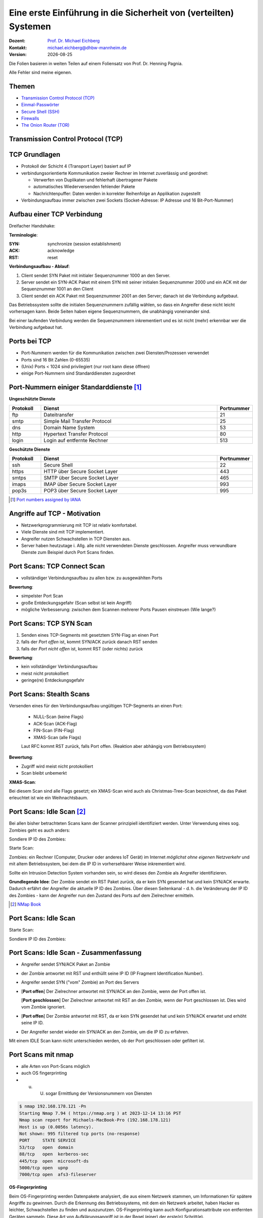 .. meta:: 
    :author: Michael Eichberg
    :keywords: "TCP"
    :description lang=de: Verteilte Systeme
    :id: lecture-a-primer-in-network-security
    :first-slide: last-viewed

.. |date| date::
.. |at| unicode:: 0x40

.. role:: incremental   
.. role:: eng
.. role:: ger
.. role:: red
.. role:: green
.. role:: the-blue
.. role:: minor
.. role:: ger-quote
.. role:: obsolete
.. role:: line-above
.. role:: huge
.. role:: xxl

.. role:: raw-html(raw)
   :format: html


Eine erste Einführung in die Sicherheit von (verteilten) Systemen
===================================================================

:Dozent: `Prof. Dr. Michael Eichberg <https://delors.github.io/cv/folien.rst.html>`__
:Kontakt: michael.eichberg@dhbw-mannheim.de
:Version: |date|

.. container:: footer-left tiny
    
    Die Folien basieren in weiten Teilen auf einem Foliensatz von Prof. Dr. Henning Pagnia.
    
    Alle Fehler sind meine eigenen.


Themen
----------------------------------

- `Transmission Control Protocol (TCP)`_ 
- `Einmal-Passwörter`_
- `Secure Shell (SSH)`_
- `Firewalls`_
- `The Onion Router (TOR)`_


.. class:: new-section transition-fade

Transmission Control Protocol (TCP) 
-------------------------------------


.. class:: vertical-title

TCP Grundlagen
-------------------

.. class:: incremental more-space-between-list-items 

- Protokoll der Schicht 4 (Transport Layer) basiert auf IP
- verbindungsorientierte Kommunikation zweier Rechner im Internet zuverlässig und geordnet:

  .. class:: incremental

  - Verwerfen von Duplikaten und fehlerhaft übertragener Pakete
  - automatisches Wiederversenden fehlender Pakete
  - Nachrichtenpuffer: Daten werden in korrekter Reihenfolge an Applikation zugestellt

- Verbindungsaufbau immer zwischen zwei Sockets (Socket-Adresse: IP Adresse und 16 Bit-Port-Nummer)


Aufbau einer TCP Verbindung
-----------------------------

Dreifacher Handshake:

.. container:: supplemental

    **Terminologie**:

    :SYN: :eng:`synchronize (session establishment)`
    :ACK: :eng:`acknowledge`
    :RST: :eng:`reset`

    **Verbindungsaufbau - Ablauf**:

    1. Client sendet SYN Paket mit initialer Sequenznummer 1000 an den Server.
    2. Server sendet ein SYN-ACK Paket mit einem SYN mit seiner initialen Sequenznummer 2000 und ein ACK mit der Sequenznummer 1001 an den Client
    3. Client sendet ein ACK Paket mit Sequenznummer 2001 an den Server; danach ist die Verbindung aufgebaut.

    Das Betriebssystem sollte die initialen Sequenznummern zufällig wählen, so dass ein Angreifer diese nicht leicht vorhersagen kann. Beide Seiten haben eigene Sequenznummern, die unabhängig voneinander sind.

    Bei einer laufenden Verbindung werden die Sequenznummern inkrementiert und es ist nicht (mehr) erkennbar wer die Verbindung aufgebaut hat.

.. container:: stack

    .. container:: layer

        .. raw:: html
            :class: center-child-elements

            <svg width="1200" height="600" viewBox="0 0 1200 600" version="1.1" xmlns="http://www.w3.org/2000/svg">
                <defs>
                    <marker 
                    id="arrow"
                    viewBox="0 0 10 10"
                    refX="10"
                    refY="5"
                    markerWidth="8"
                    markerHeight="8"
                    orient="auto-start-reverse">
                    <path d="M 0 0 L 10 5 L 0 10 z" />
                    </marker>
                </defs>
                <text x="125" y="75" style="font-weight: bolder">Client</text>
                <line x1="200" y1="100" x2="200" y2="400" style="stroke:rgb(0,0,0);stroke-width:3" />
                <text x="925" y="75" style="font-weight: bolder">Server</text>
                <line x1="1000" y1="100" x2="1000" y2="400" style="stroke:rgb(0,0,0);stroke-width:3" />
                <line x1="200" y1="400" x2="200" y2="550" stroke-dasharray="5,5" style="stroke:rgb(0,0,0);stroke-width:3" />
                <line x1="1000" y1="400" x2="1000" y2="550" stroke-dasharray="5,5" style="stroke:rgb(0,0,0);stroke-width:3" />
                
                <text x="500" y="65" transform="rotate(6.6)">SYN(1000)</text>
                <line x1="200" y1="110" x2="1000" y2="190" style="stroke:rgb(0,0,0);stroke-width:3" marker-end="url(#arrow)"/>
            </svg>

    .. container:: layer overlay incremental

        .. raw:: html
            :class: center-child-elements

            <svg height="600" width="1200" viewBox="0 0 1200 600" version="1.1" xmlns="http://www.w3.org/2000/svg">
                <defs>
                    <marker 
                    id="arrow"
                    viewBox="0 0 10 10"
                    refX="10"
                    refY="5"
                    markerWidth="8"
                    markerHeight="8"
                    orient="auto-start-reverse">
                    <path d="M 0 0 L 10 5 L 0 10 z" />
                    </marker>
                </defs>

                <text x="270" y="300" transform="rotate(-6.6)">SYN(2000), ACK(1001)</text>
                <line x1="1000" y1="200" x2="200" y2="290" style="stroke:rgb(0,0,0);stroke-width:3" marker-end="url(#arrow)"/>
                
            </svg>

    .. container:: layer overlay incremental

        .. raw:: html
            :class: center-child-elements

            <svg height="600" width="1200" viewBox="0 0 1200 600" version="1.1" xmlns="http://www.w3.org/2000/svg">
                <defs>
                    <marker 
                    id="arrow"
                    viewBox="0 0 10 10"
                    refX="10"
                    refY="5"
                    markerWidth="8"
                    markerHeight="8"
                    orient="auto-start-reverse">
                    <path d="M 0 0 L 10 5 L 0 10 z" />
                    </marker>
                </defs>
                
                <text x="555" y="315" transform="rotate(6.6)">ACK(2001)</text>
                <line x1="200" y1="300" x2="1000" y2="390" style="stroke:rgb(0,0,0);stroke-width:3" marker-end="url(#arrow)"/>
            </svg>




Ports bei TCP
----------------

.. class:: incremental

- Port-Nummern werden für die Kommunikation zwischen zwei Diensten/Prozessen verwendet
- Ports sind 16 Bit Zahlen (0-65535)
- (Unix) Ports < 1024 sind privilegiert (nur root kann diese öffnen)
- einige Port-Nummern sind Standarddiensten zugeordnet
  

.. class:: small

Port-Nummern einiger Standarddienste [#]_
------------------------------------------

**Ungeschützte Dienste**

.. csv-table::
    :header: Protokoll, Dienst, Portnummer
    :class: highlight-line-on-hover
    :widths: 100, 600, 50

    ftp, Dateitransfer, 21
    smtp, Simple Mail Transfer Protocol, 25
    dns, Domain Name System, 53
    http, Hypertext Transfer Protocol, 80
    login, Login auf entfernte Rechner, 513

**Geschützte Dienste**

.. csv-table::
    :header: Protokoll, Dienst, Portnummer
    :class: highlight-line-on-hover 
    :widths: 100, 600, 50

    ssh, Secure Shell, 22
    https, HTTP über Secure Socket Layer, 443
    smtps, SMTP über Secure Socket Layer, 465
    imaps, IMAP über Secure Socket Layer, 993
    pop3s, POP3 über Secure Socket Layer, 995


.. [#] `Port numbers assigned by IANA <https://www.iana.org/assignments/service-names-port-numbers>`__



Angriffe auf TCP - Motivation
--------------------------------

.. class:: incremental

- Netzwerkprogrammierung mit TCP ist relativ komfortabel. 
- Viele Dienste sind mit TCP implementiert.
- Angreifer nutzen Schwachstellen in TCP Diensten aus.
- Server haben heutzutage i. Allg. alle nicht verwendeten Dienste geschlossen. Angreifer muss verwundbare Dienste zum Beispiel durch Port Scans finden.


Port Scans: TCP Connect Scan
-------------------------------

.. container:: two-columns

    .. container:: column 
        
        .. class:: incremental

          - vollständiger Verbindungsaufbau zu allen bzw. zu ausgewählten Ports
          
          .. container:: incremental

              **Bewertung**:

              - simpelster Port Scan
              - große Entdeckungsgefahr (Scan selbst ist kein Angriff)
              - mögliche Verbesserung: zwischen dem Scannen mehrerer Ports Pausen einstreuen (Wie lange?)

    .. container:: column no-border

        .. raw:: html

            <svg width="900" height="440" viewBox="0 0 1200 600" version="1.1" xmlns="http://www.w3.org/2000/svg">
                <defs>
                    <marker 
                    id="arrow"
                    viewBox="0 0 10 10"
                    refX="10"
                    refY="5"
                    markerWidth="8"
                    markerHeight="8"
                    orient="auto-start-reverse">
                    <path d="M 0 0 L 10 5 L 0 10 z" />
                    </marker>
                </defs>
                <text x="125" y="75" style="font-weight: bolder">Scanner</text>
                <line x1="200" y1="100" x2="200" y2="400" style="stroke:rgb(0,0,0);stroke-width:3" />
                <text x="925" y="75" style="font-weight: bolder">Server</text>
                <line x1="1000" y1="100" x2="1000" y2="400" style="stroke:rgb(0,0,0);stroke-width:3" />
                <line x1="200" y1="400" x2="200" y2="550" stroke-dasharray="5,5" style="stroke:rgb(0,0,0);stroke-width:3" />
                <line x1="1000" y1="400" x2="1000" y2="550" stroke-dasharray="5,5" style="stroke:rgb(0,0,0);stroke-width:3" />
                
                <text x="500" y="65" transform="rotate(6.6)">SYN</text>
                <line x1="200" y1="110" x2="1000" y2="190" style="stroke:rgb(0,0,0);stroke-width:3" marker-end="url(#arrow)"/>

                <text x="390" y="300" transform="rotate(-6.6)">SYN / ACK</text>
                <line x1="1000" y1="200" x2="200" y2="290" style="stroke:rgb(0,0,0);stroke-width:3" marker-end="url(#arrow)"/>
                
                <text x="555" y="315" transform="rotate(6.6)">ACK</text>
                <line x1="200" y1="300" x2="1000" y2="390" style="stroke:rgb(0,0,0);stroke-width:3" marker-end="url(#arrow)"/>
            </svg>


Port Scans: TCP SYN Scan
-----------------------------

.. container:: two-columns

    .. container:: column 

        .. class:: incremental
        
        1. Senden eines TCP-Segments mit gesetztem SYN-Flag an einen Port
        2. falls der *Port offen* ist, kommt SYN/ACK zurück danach RST senden
        3. falls der *Port nicht offen* ist, kommt RST (oder nichts) zurück

        .. container:: incremental 
        
            **Bewertung**:
            
            - kein vollständiger Verbindungsaufbau
            - meist nicht protokolliert
            - geringe(re) Entdeckungsgefahr

    .. container:: column    

        .. raw:: html

            <svg width="900" height="440" viewBox="0 0 1200 600" version="1.1" xmlns="http://www.w3.org/2000/svg">
                <defs>
                    <marker 
                    id="arrow"
                    viewBox="0 0 10 10"
                    refX="10"
                    refY="5"
                    markerWidth="8"
                    markerHeight="8"
                    orient="auto-start-reverse">
                    <path d="M 0 0 L 10 5 L 0 10 z" />
                    </marker>
                </defs>
                <text x="125" y="75" style="font-weight: bolder">Scanner</text>
                <line x1="200" y1="100" x2="200" y2="400" style="stroke:rgb(0,0,0);stroke-width:3" />
                <text x="925" y="75" style="font-weight: bolder">Server</text>
                <line x1="1000" y1="100" x2="1000" y2="400" style="stroke:rgb(0,0,0);stroke-width:3" />
                <line x1="200" y1="400" x2="200" y2="550" stroke-dasharray="5,5" style="stroke:rgb(0,0,0);stroke-width:3" />
                <line x1="1000" y1="400" x2="1000" y2="550" stroke-dasharray="5,5" style="stroke:rgb(0,0,0);stroke-width:3" />
                
                <text x="500" y="65" transform="rotate(6.6)">SYN</text>
                <line x1="200" y1="110" x2="1000" y2="190" style="stroke:rgb(0,0,0);stroke-width:3" marker-end="url(#arrow)"/>

                <text x="390" y="300" transform="rotate(-6.6)">SYN / ACK</text>
                <line x1="1000" y1="200" x2="200" y2="290" style="stroke:rgb(0,0,0);stroke-width:3" marker-end="url(#arrow)"/>
                
                <text x="555" y="315" transform="rotate(6.6)">RST</text>
                <line x1="200" y1="300" x2="1000" y2="390" style="stroke:rgb(0,0,0);stroke-width:3" marker-end="url(#arrow)"/>
            </svg>

        
Port Scans: Stealth Scans
-----------------------------

Versenden eines für den Verbindungsaufbau ungültigen TCP-Segments an einen Port:

  .. class:: incremental

  - NULL-Scan (keine Flags)
  - ACK-Scan (ACK-Flag)
  - FIN-Scan (FIN-Flag)
  - XMAS-Scan (alle Flags)

  .. class:: incremental

  Laut RFC kommt RST zurück, falls Port offen. (Reaktion aber abhängig vom Betriebssystem)

.. container:: incremental 
  
    **Bewertung**:

    - Zugriff wird meist nicht protokolliert
    - Scan bleibt unbemerkt


.. container:: supplemental 

    **XMAS-Scan**: 
    
    Bei diesem Scan sind alle Flags gesetzt; ein XMAS-Scan wird auch als Christmas-Tree-Scan bezeichnet, da das Paket erleuchtet ist wie ein Weihnachtsbaum.


Port Scans: Idle Scan [#]_
-----------------------------

Bei allen bisher betrachteten Scans kann der Scanner prinzipiell identifiziert werden. Unter Verwendung eines sog. Zombies geht es auch anders:

.. container:: two-columns 

    .. container:: column

        Sondiere IP ID des Zombies:

        .. image:: images/idle-scan/idle-scan-step1.svg 
            :alt: Idle Scan - Schritte 1-2
            :align: left
            :width: 700px

    .. container:: column faded-to-white

        Starte Scan:

        .. image:: images/idle-scan/idle-scan-step2.svg 
            :alt: Idle Scan - Schritte 3-5
            :align: left
            :width: 750px

.. container:: supplemental 

    Zombies: ein Rechner (Computer, Drucker oder anderes IoT Gerät) im Internet *möglichst ohne eigenen Netzverkehr* und mit :ger-quote:`altem` Betriebssystem, bei dem die IP ID in vorhersehbarer Weise inkrementiert wird.

    Sollte ein Intrusion Detection System vorhanden sein, so wird dieses den Zombie als Angreifer identifizieren.

    **Grundlegende Idee**: Der Zombie sendet ein RST Paket zurück, da er kein SYN gesendet hat und kein SYN/ACK erwarte. Dadurch erfährt der Angreifer die aktuelle IP ID des Zombies. Über diesen Seitenkanal - d. h. die Veränderung der IP ID des Zombies - kann der Angreifer nun den Zustand des Ports auf dem Zielrechner ermitteln.

.. [#] `NMap Book <https://nmap.org/book/idlescan.html>`__

    

Port Scans: Idle Scan
-----------------------------

.. container:: two-columns 

    .. container:: column

        Starte Scan:

        .. image:: images/idle-scan/idle-scan-step2.svg 
            :alt: Idle Scan - Schritte 3-5
            :align: left
            :width: 750px

    .. container:: column   

        Sondiere IP ID des Zombies:

        .. image:: images/idle-scan/idle-scan-step3.svg 
            :alt: Idle Scan - Schritt 6
            :align: right
            :width: 700px



Port Scans: Idle Scan - Zusammenfassung
----------------------------------------

- Angreifer sendet SYN/ACK Paket an Zombie
- der Zombie antwortet mit RST und enthüllt seine IP ID (:eng:`IP Fragment Identification Number`).
- Angreifer sendet SYN ("vom" Zombie) an Port des Servers
- [**Port offen**] Der Zielrechner antwortet mit SYN/ACK an den Zombie, wenn der Port offen ist.
  
  [**Port geschlossen**] Der Zielrechner antwortet mit RST an den Zombie, wenn der Port geschlossen ist. Dies wird vom Zombie ignoriert.
- [**Port offen**] Der Zombie antwortet mit RST, da er kein SYN gesendet hat und kein SYN/ACK erwartet und erhöht seine IP ID. 
- Der Angreifer sendet wieder ein SYN/ACK an den Zombie, um die IP ID zu erfahren. 

.. container:: supplemental 

    Mit einem IDLE Scan kann nicht unterschieden werden, ob der Port geschlossen oder gefiltert ist.

Port Scans mit nmap
-----------------------

.. class:: incremental

- alle Arten von Port-Scans möglich
- auch OS fingerprinting
- u. U. sogar Ermittlung der Versionsnummern von Diensten

.. code:: bash 
    :class: incremental smaller copy-to-clipboard

    $ nmap 192.168.178.121 -Pn
    Starting Nmap 7.94 ( https://nmap.org ) at 2023-12-14 13:16 PST
    Nmap scan report for Michaels-MacBook-Pro (192.168.178.121)
    Host is up (0.0056s latency).
    Not shown: 995 filtered tcp ports (no-response)
    PORT     STATE SERVICE
    53/tcp   open  domain
    88/tcp   open  kerberos-sec
    445/tcp  open  microsoft-ds
    5000/tcp open  upnp
    7000/tcp open  afs3-fileserver

.. container:: supplemental

    **OS-Fingerprinting**

    Beim OS-Fingerprinting werden Datenpakete analysiert, die aus einem Netzwerk stammen, um Informationen für spätere Angriffe zu gewinnen. Durch die Erkennung des Betriebssystems, mit dem ein Netzwerk arbeitet, haben Hacker es leichter, Schwachstellen zu finden und auszunutzen. OS-Fingerprinting kann auch Konfigurationsattribute von entfernten Geräten sammeln. Diese Art von Aufklärungsangriff ist in der Regel (einer) der erste(n) Schritt(e).

    Es gibt zwei Arten von OS-Fingerprinting: (1) Aktiv und (2) passiv.

        (1) Bei einem aktiven OS-Fingerprinting-Versuch senden die Angreifer ein Paket an das Zielsystem und warten auf eine Antwort, um den Inhalt des TCP-Pakets zu analysieren. 
        
        (2) Bei einem passiven Versuch agieren die Angreifer eher als "Schnüffler", der keine absichtlichen Änderungen oder Aktionen im Netzwerk vornimmt. Passives OS-Fingerprinting ist ein unauffälligerer, aber wesentlich langsamerer Prozess. 


Port Knocking
---------------- 

.. class:: incremental

- Ein Knock-Daemon versteckt offene Ports auf dem Server.
- Zugriffe auf alle Ports werden im Log-File protokolliert.
- Knock-Daemon beobachtet das Log-File.
- Erst nach Erkennen einer vordefinierten (Einmal-)Klopfsequenz öffnet der Knock-Daemon den gewünschten Port für diesen Client.
- Client kann nun die Verbindung aufbauen.

.. container:: supplemental

    
    **Weiterführend**

    Alternativen zu einer Knock-Sequenz ist zum Beispiel, dass der Port nur dann als offen gilt, wenn die IP ID eine bestimmte Sequenznummer aufweist.

    M. Krzywinski: Port Knocking: Network Authentication Across Closed Ports in SysAdmin Magazine 12: 12-17. (2003)

    TCP Stealth

Connection Hijacking
-------------------------

Angreifer übernimmt eine bestehende - zum Beispiel eine bereits durch (Einmal-)Passwort authentisierte - Verbindung.

.. image:: images/connection-hijacking.svg 
    :alt: Connection Hijacking (einfache Variante)
    :align: center
    :height: 800px


.. container:: supplemental 

    TCP/IP-Hijacking ist eine Form eines Man-in-the-Middle-Angriffs. Der Angreifer bestimmt erst die IP-Adressen der beiden Sitzungsteilnehmer.
    
    Danach gibt es mehrere Möglichkeiten: 

    - Der Angreifer schickt ("in einer Pause") ein Paket mit der passenden Sequenznummer an den Server. 
    
      *(Dies kann dann in einem ACK-Storm enden, was ggf. unterbunden werden muss (zum Beispiel durch das Senden eines RSTs), oder ignoriert werden kann.)*

    - Der Angreifer macht einen Client mit einem DoS-Angriff unerreichbar, um sich dann mit dem Anderen zu verbinden, indem er die Netzwerk-ID des ausgeschalteten Clients nutzt.


Denial-of-Service (DoS) Angriffe
------------------------------------

Ziel des Angreifers: Lahmlegen eines Dienstes oder des ganzen Systems ...

- durch Ausnutzen von Schwachstellen (:eng:`vulnerabilities`, z. B. Buffer Overflow)
- durch Generierung von Überlast (Ausschöpfen von RAM, CPU, Netzwerkbandbreite, ...)

.. admonition:: Beispiel: Ping-of-Death
    :class: incremental smaller

    (Historisch: aus dem Jahr 1997)

    Ein ``ping`` verwendet Internet Control Message Protocol (ICMP) üblicherweise kleine Nachrichten, verwendete Länge ist aber einstellbar.

    Falls zu groß ⇒ Buffer Overflow ⇒ Systemabsturz!
    
    Variante: mittels Fragmentierung ließen sich generell übergroße IP-Pakete (>65,536 Byte) erstellen.


Denial-of-Service: SYN-flooding Angriff
-----------------------------------------

.. class:: incremental

- Angriff auf Design
- Angreifer sendet eine Verbindungsaufbauanforderung (gesetztes SYN-Flag) an Zielmaschine
- Server generiert eine halboffene TCP-Verbindung
- Angreifer wiederholt in schneller Folge dieses erste Paket zum Verbindungsaufbau

  ⇒ vollständiges Füllen der internen Systemtabelle

  ⇒ Anfragen normaler Benutzer werden zurückgewiesen

- Angreifer verwendet i. Allg. IP-Spoofing weswegen Firewalls wirkungslos sind.
- Abwehr: SYN-Cookies 


`SYN-Cookies - D J. Bernstein <https://cr.yp.to/syncookies.html>`__
-----------------------------------------------------------------------

SYN-Cookies sind speziell konstruiert initiale Sequenznummern.

.. container:: stack

    .. container:: layer

        .. raw:: html

            <svg width="1700" height="600" viewBox="0 0 1700 600" version="1.1" xmlns="http://www.w3.org/2000/svg">
                <defs>
                    <marker 
                    id="arrow"
                    viewBox="0 0 10 10"
                    refX="10"
                    refY="5"
                    markerWidth="8"
                    markerHeight="8"
                    orient="auto-start-reverse">
                    <path d="M 0 0 L 10 5 L 0 10 z" />
                    </marker>
                </defs>
                <text x="125" y="75" style="font-weight: bolder">Client</text>
                <line x1="200" y1="100" x2="200" y2="400" style="stroke:rgb(0,0,0);stroke-width:3" />
                <line x1="200" y1="400" x2="200" y2="550" stroke-dasharray="5,5" style="stroke:rgb(0,0,0);stroke-width:3" />
                
                <text x="925" y="75" style="font-weight: bolder">Server</text>
                <line x1="1500" y1="100" x2="1500" y2="400" style="stroke:rgb(0,0,0);stroke-width:3" />
                <line x1="1500" y1="400" x2="1500" y2="550" stroke-dasharray="5,5" style="stroke:rgb(0,0,0);stroke-width:3" />
                
                <text x="500" y="75" transform="rotate(4.25)">SYN(1000)</text>
                <line x1="200" y1="110" x2="1500" y2="190" style="stroke:rgb(0,0,0);stroke-width:3" marker-end="url(#arrow)"/>
            </svg>

    .. container:: layer overlay incremental

        .. raw:: html

            <svg height="600" width="1700" viewBox="0 0 1700 600" version="1.1" xmlns="http://www.w3.org/2000/svg">
                <defs>
                    <marker 
                    id="arrow"
                    viewBox="0 0 10 10"
                    refX="10"
                    refY="5"
                    markerWidth="8"
                    markerHeight="8"
                    orient="auto-start-reverse">
                    <path d="M 0 0 L 10 5 L 0 10 z" />
                    </marker>
                </defs>

                <text x="270" y="290" transform="rotate(-4.25)">SYN(2000), ACK(with cookie)</text>
                <line x1="1500" y1="200" x2="200" y2="290" style="stroke:rgb(0,0,0);stroke-width:3" marker-end="url(#arrow)"/>
            </svg>

        .. container:: smaller

            Der Cookie ermöglicht es, dass keine Informationen im Speicher gehalten werden müssen. Der Cookie encodiert die Informationen, die der Server benötigt, um die Verbindung aufzubauen: Client IP, time window, etc.

    .. container:: layer overlay incremental

        .. raw:: html

            <svg height="600" width="1800" viewBox="0 0 1800 600" version="1.1" xmlns="http://www.w3.org/2000/svg">
                <defs>
                    <marker 
                    id="arrow"
                    viewBox="0 0 10 10"
                    refX="10"
                    refY="5"
                    markerWidth="8"
                    markerHeight="8"
                    orient="auto-start-reverse">
                    <path d="M 0 0 L 10 5 L 0 10 z" />
                    </marker>
                </defs>
                
                <text x="555" y="325" transform="rotate(4.2)">ACK(with cookie(+1))</text>
                <line x1="200" y1="300" x2="1500" y2="390" style="stroke:rgb(0,0,0);stroke-width:3" marker-end="url(#arrow)"/>

                <text x="1515" y="340" style="font-size:40px">Validierung</text>
                <text x="1515" y="390" style="font-size:40px">des Cookie</text>
                <line x1="1600" y1="400" x2="1600" y2="455" style="stroke:rgb(0,0,0);stroke-width:3" marker-end="url(#arrow)"/>
                <text x="1515" y="490" style="font-size:40px">ggf. </text>
                <text x="1515" y="540" style="font-size:40px">Verbindungs-</text>
                <text x="1515" y="590" style="font-size:40px">aufbau</text>

            </svg>



Distributed Denial-of-Service (DDoS) Angriff
------------------------------------------------

Opfer wird von sehr vielen Angreifern mit Nachrichten überflutet.

.. container:: incremental

    Ein Beispiel: Smurf-Angriff:

    .. image:: images/smurf-angriff.svg 
        :alt: Smurf Angriff
        :align: center
        :height: 800px


Distributed Denial-of-Service (DDoS) Angriff
------------------------------------------------

.. class:: incremental

- Bot-Netze (Botnetze) werden verwendet, um DDoS-Angriffe durchzuführen.
- Bot-Netze können viele 10.000 Rechner umfassen.
- IoT Geräte sind besonders beliebt (z. B. IP-Kameras, Smart-TVs, Smart-Home Geräte, ...), da diese oft nicht ausreichend geschützt sind und trotzdem permanent mit dem Internet verbunden sind.
- Beliebte Ziele:

  - Onlinespieleserver
  - Banking-Portale
  - politische Webseiten
- Firewalls und Intrusion Detection Systeme sind meist wirkungslos, da die Angriffe von vielen verschiedenen IP-Adressen kommen.


Distributed-Reflected-Denial-of-Service (DRDoS) Angriff
------------------------------------------------------------

- Idee:

  .. class:: incremental smaller
  
  - Es wird eine Anfrage an einen Server gesendet, die eine große Antwort auslöst. (z. B. hat(te) der NTP Monlist Befehl eine Antwort, die ca. 200 Fach größer ist als die Anfrage!)
  - Mittels IP-Spoofing wird die IP-Adresse des Opfers als Absenderadresse verwendet.
  - Es werden insbesondere Dienste basierend auf UDP verwendet, da hier keine Verbindung aufgebaut werden muss.

.. class:: incremental smaller

- Nehmen einen signifikanten Teil aller DDoS-Angriffe ein. 
- Die Tatsache, dass die Sender legitime Server sind, erschwert die Abwehr.
- :eng:`Egress Filtering` kann helfen, die Verwendung von IP-Spoofing zu verhindern. 


.. container:: supplemental
    
    Bereits im Jahr 2018 wurde ein Angriff mit einer Bandbreite von 1,7 TBit/s beobachtet.

    :Egress Filtering: Der Router verwirft alle Pakete, die eine Absenderadresse verwenden, die nicht aus dem eigenen Netzwerk stammt. 


`Distributed Denial-of-Service (DDoS) Angriffe - Beispiel <https://cloud.google.com/blog/products/identity-security/google-cloud-mitigated-largest-ddos-attack-peaking-above-398-million-rps>`__
---------------------------------------------------------------------------------------------------------------------------------------------------------------------------------------------------------


.. epigraph::

    [...] Google's DDoS Response Team has observed the trend that distributed denial-of-service (DDoS) attacks are **increasing exponentially in size**. Last year, we blocked the largest DDoS attack recorded at the time. This August [2023], we stopped an even larger DDoS attack — 7½ times larger — that also used new techniques to try to disrupt websites and Internet services.

    This new series of DDoS attacks reached **a peak of 398 million requests per second (rps)**, and relied on a novel HTTP/2 “Rapid Reset” technique based on stream multiplexing that has affected multiple Internet infrastructure companies. By contrast, last year's largest-recorded DDoS attack peaked at 46 million rps.


Distributed Denial-of-Service (DDoS) Angriffe 
------------------------------------------------

.. container:: incremental 

    Beispiele:

    - TCP Stack Attacks (SYN, FIN, RST, ACK, SYN-ACK, URG-PSH, other combinations of TCP Flags, slow TCP attacks)
    - Application Attacks (HTTP GET/POST Floods, slow HTTP Attacks, SIP Invite Floods, DNS Attacks, HTTPS Protocol Attacks)
    - SSL/TLS Attacks (Malformed SSL Floods, SSL Renegotiation, SSL Session Floods)
    - DNS Cache Poisoning
    - Reflection Amplification Flood Attacks (TCP, UDP, ICMP, DNS, mDNS, SSDP, NTP, NetBIOS, RIPv1, rpcbind, SNMP, SQL RS, Chargen, L2TP, Microsoft SQL Resolution Service)
    - Fragmentation Attacks (Teardrop, Targa3, Jolt2, Nestea)
    - Vulnerability Attacks
    - Resource Exhaustion Attacks (Slowloris, Pyloris, LOIC, etc.)
    - Flash Crowd Protection
    - Attacks on Gaming Protocols.


Schutz vor DDoS-Angriffen - On-Site Robustheitsmaßnahmen
--------------------------------------------------------

.. class:: incremental

- Aufrüsten der Ressourcen (z. B. Bandbreite, CPU, RAM, ...) 
- Exemplarische Sofortmaßnahmen bei aktivem Angriff: 
  
  .. class:: incremental smaller

  - Whitelisting von IP-Adressen von besonders wichtigen Clients
  - Blacklisting von IP-Adressen aus bestimmten Bereichen
  - Captchas
  - Überprüfung der Browser-Echtheit
  
- Anti-DDos Appliances 

.. admonition:: Achtung
    :class: warning incremental

    Diese Maßnahmen sind häufig teuer und ggf. begrenzt effektiv; wenn der Angriff die verfügbare Brandbreite übersteigt, sind diese Maßnahmen wirkungslos.



Schutz vor DDoS-Angriffen - Off-Site Robustheitsmaßnahmen
------------------------------------------------------------

.. class:: incremental
  
- Einbinden des ISP
- Einbinden spezialisierter Dienstleister (im Angriffsfall wird mittels BGP-Rerouting der Traffic an den Dienstleister umgeleitet, der dann die DDos Attacke filtert.)
- Content-Delivery-Networks (CDNs) für statische Inhalte (z. B. Cloudflare, Akamai, ...)
- Distributed Clouds


Password Sniffing
---------------------

:In der Anfangszeit: unverschlüsselte Übertragung von Passwörtern (telnet, ftp, ...)
:In der Übergangszeit (bzw. in bestimmten Szenarien auch heute): Verwendung von Einmal-Passwörtern (S/Key, ...)
:Heute: Passwörter werden verschlüsselt übertragen (ssh, https, ...)


.. container:: supplemental

    Unverschlüsselte Passworte können leicht mittels eines Sniffers, der den Netzwerkverkehr mitschneidet (z. B. Wireshark), abgefangen werden.


Einmal-Passwörter
----------------------

Die Idee ist, dass Passwörter nur genau einmal gültig sind und nicht wiederverwendbar sind.

- Tokens (z. B. RSA SecurID)
- Codebuch: Liste von Einmal-Passwörtern, die das gemeinsame Geheimnis sind.
- S/Key: Passwort "wird mit einem Zähler kombiniert" und dann gehasht.


Das S/Key Verfahren 
------------------------------

.. admonition:: Prinzip

    Einmal-Passwort-System nach Codebuch-Verfahren, dass im Original auf der kryptographischen Hashfunktion MD4 basiert.

.. container:: incremental stack scriptsize

    .. container:: layer

        **Initialisierung**

        .. class:: incremental

        1) Der Nutzer gibt sein Passwort W ein; dies ist der geheime Schlüssel. (Sollte W bekannt werden, dann ist die Sicherheit des Verfahrens nicht mehr gewährleistet.)
        2) Eine kryptografische Hash-Funktion H wird n-mal auf W angewandt, wodurch eine Hash-Kette von n einmaligen Passwörtern entsteht. :math:`H(W), H(H(W)), \dots, H^{n}(W)`
        3) Das initiale Passwort wird verworfen.
        4) Der Benutzer erhält die n Passwörter, die in umgekehrter Reihenfolge ausgedruckt werden: :math:`H^n(W), H^{n-1}(W), ..., H(H(W)), H(W)`.
        5) Nur das Passwort :math:`H^n(W)`, das an erster Stelle der Liste des Benutzers steht, der Wert von :math:`n` und ggf. ein Salt, wird auf dem Server gespeichert.

    .. container:: layer incremental

        **Anmeldung**

        Identifiziere :math:`n` das letzte verwendete Passwort.

        .. class:: incremental
       
        - Der Server fragt den Nutzer nach dem Passwort :math:`n-1` (d. h. :math:`H^{n-1}(W)`) und übermittelt ggf. auch den Salt. 
        - Der Server hasht das Passwort und vergleicht es mit dem gespeicherten Passwort :math:`H^n(W)`.
        - Ist das Passwort korrekt, dann wird der Nutzer angemeldet und der Server speichert das Passwort :math:`H^{n-1}(W)` als neues Passwort :math:`H^n(W)` und dekrementiert n.

.. container:: supplemental

    Intern verwendet S/KEY 64-bit Zahlen. Für die Benutzbarkeit werden diese Zahlen auf sechs kurze Wörter, von ein bis vier Zeichen, aus einem öffentlich zugänglichen 2048-Wörter-Wörterbuch (:math:`2048 = 2^{11}`) abgebildet. Zum Beispiel wird eine 64-Bit-Zahl auf "ROY HURT SKI FAIL GRIM KNEE" abgebildet. 


`Secure Shell (SSH) <https://datatracker.ietf.org/doc/html/rfc4254>`__
----------------------------------------------------------------------------

**Verschlüsselte Verbindung**

SSH ermöglicht die sichere Fernanmeldung von einem Computer bei einem anderen (typischerweise über TCP über Port 22). Es bietet mehrere Optionen für eine starke Authentifizierung und schützt die Sicherheit und Integrität der Kommunikation durch starke Verschlüsselung

.. container:: incremental

    **Ablauf**

    (1) Authentisierung des Server-Rechners
    (2) Authentisierung des Benutzers (bzw. des Clients) mittels

        a. Passwort
        b. :obsolete:`.rhosts-Eintrag`
        c. privatem :minor:`(RSA-)`\ Key (hauptsächlich verwendete Methode)

    (3) Kommunikation über symmetrisch verschlüsselte Verbindung


.. container:: supplemental

    Die Authentifizierung mittels eines Schlüsselpaars dient primäre der Automatisierung (dann wird auch keine :ger-quote:`Schlüsselphrase` zum Schutz des Passworts verwendet). Auf jeden Fall ist effektives Schlüsselmanagement erforderlich:

    .. epigraph::

        [...] In einigen Fällen haben wir mehrere Millionen SSH-Schlüssel gefunden, die den Zugang zu Produktionsservern in Kundenumgebungen autorisieren, wobei 90 % der Schlüssel tatsächlich ungenutzt sind und für einen Zugang stehen, der zwar bereitgestellt, aber nie gekündigt wurde.

        -- `SSH.com (Dez. 2023) <https://www.ssh.com/academy/ssh/protocol>`__
                                                                                                                                                                

Secure Shell (SSH) - Protokoll
--------------------------------------


.. image:: images/ssh/initiation.svg 
    :alt: SSH Protokoll
    :align: center
    :width: 1850px

.. container:: incremental small

    Beide Seiten haben einen Public-private Key Schlüsselpaar zur Gegenseitigen Authentifizierung

    :User Keys: 
     - ``Authorized keys`` - Datei mit den öffentlichen Schlüsseln der Nutzer, gespeichert auf Serverseite
     - ``Identity keys`` private Schlüssel der Nutzer

    :Host keys: benötigt für die Authentifizierung von Servern, um Man-in-the-Middle-Angriffe zu verhindern.

    :Session Keys: werden für die symmetrische Verschlüsselung der Daten in einer Verbindung verwendet. Session Keys (:ger:`Sitzungsschlüssel`) werden während des  Verbindungsaufbaus ausgehandelt.

.. container:: supplemental 

    Im Falle von SSH gibt es kein initiales Vertrauen zwischen Server und Client.



Secure Shell (SSH) - Verbindungsaufbau - Beispiel
------------------------------------------------------------

.. container:: scrollable tiny

    .. code:: 
        :class: smaller

        debug1: Reading configuration data /etc/ssh/ssh_config
        debug1: Applying options for *
        debug1: Connecting to example.org [1.2.3.4] port 22.
        debug1: Connection established.
        debug1: identity file /home/user/.ssh/id_rsa type -1
        debug1: identity file /home/user/.ssh/id_rsa-cert type -1
        debug1: identity file /home/user/.ssh/id_dsa type -1
        debug1: identity file /home/user/.ssh/id_dsa-cert type -1
        debug1: Remote protocol version 1.99, remote software version OpenSSH_5.8
        debug1: match: OpenSSH_5.8 pat OpenSSH*
        debug1: Enabling compatibility mode for protocol 2.0
        debug1: Local version string SSH-2.0-OpenSSH_5.5p1 Debian-6
        debug1: SSH2_MSG_KEXINIT sent
        debug1: SSH2_MSG_KEXINIT received
        debug1: kex: server->client aes128-ctr hmac-md5 none
        debug1: kex: client->server aes128-ctr hmac-md5 none
        debug1: SSH2_MSG_KEX_DH_GEX_REQUEST(1024<1024<8192) sent
        debug1: expecting SSH2_MSG_KEX_DH_GEX_GROUP
        debug1: SSH2_MSG_KEX_DH_GEX_INIT sent
        debug1: expecting SSH2_MSG_KEX_DH_GEX_REPLY
        debug1: Host 'example.org' is known and matches the RSA host key.
        debug1: Found key in /home/user/.ssh/known_hosts:1
        debug1: ssh_rsa_verify: signature correct
        debug1: SSH2_MSG_NEWKEYS sent
        debug1: expecting SSH2_MSG_NEWKEYS
        debug1: SSH2_MSG_NEWKEYS received
        debug1: Roaming not allowed by server
        debug1: SSH2_MSG_SERVICE_REQUEST sent
        debug1: SSH2_MSG_SERVICE_ACCEPT received
        debug1: Authentications that can continue: publickey,password,keyboard-interactive,hostbased
        debug1: Next authentication method: publickey
        debug1: Trying private key: /home/user/.ssh/id_rsa
        debug1: Trying private key: /home/user/.ssh/id_dsa
        debug1: Next authentication method: keyboard-interactive
        debug1: Authentications that can continue: publickey,password,keyboard-interactive,hostbased
        debug1: Next authentication method: password
        user@example.org's password: 
        debug1: Authentication succeeded (password).
        debug1: channel 0: new [client-session]
        debug1: Requesting no-more-sessions@openssh.com
        debug1: Entering interactive session.
        debug1: Sending environment.
        debug1: Sending env LANG = en_US.UTF-8



Secure Shell (SSH) - Risiken durch mangelnde Schlüsselverwaltung
------------------------------------------------------------------

.. class:: incremental

- Schlüssel werden nicht regelmäßig ausgetauscht
- Schlüssel werden nicht gelöscht, wenn sie nicht mehr benötigt werden
- viele (die meisten) Schlüssel werden nicht verwendet
- Es ist of nicht bekannt, wer Zugriff auf welche Schlüssel hat(te)
- Es ist nicht bekannt, welche Schlüssel auf welche Systeme Zugriff haben
- Malware kann SSH-Schlüssel stehlen
- SSH Keys können ggf. privilegierten Zugriff gewähren
- SSH Keys können benutzt werden, wenn um Backdoors zu verstecken 
- Server keys erlauben ggf. Man-in-the-Middle-Angriffe
   
    
SSH Tunneling
-----------------------

- ermöglicht die Übertragung beliebiger Netzwerkdaten über eine verschlüsselte SSH-Verbindung. z. B. 

  - um ältere Anwendungen zu verschlüsseln. 
  - um VPNs (Virtual Private Networks) zu implementieren 
  - um über Firewalls hinweg auf Intranetdienste zuzugreifen.

- ermöglicht auch Port-forwarding (lokale Ports werden auf entfernten Rechner weitergeleitet)

.. image:: images/ssh/tunneling.svg 
    :alt: SSH Protokoll
    :align: center
    :width: 1450px


SSH und :ger-quote:`Back-tunneling`
--------------------------------------

.. class:: incremental

- Der Angreifer richtet einen Server außerhalb des Zielnetzwerks ein
- Nach Infiltration des Zielsystems verbindet der Angreifer sich von innen mit dem externen SSH-Server.  
- Diese SSH-Verbindung wird so eingerichtet, das eine TCP-Port-Weiterleitung von einem Port auf dem externen Server zu einem SSH-Port auf einem Server im internen Netzwerk möglich ist. 
- Die meisten Firewalls bieten wenig bis gar keinen Schutz dagegen.


.. container:: supplemental

    Es ist in diesem Fall besonders interessant für den Angreifer den SSH Server zum Beispiel bei einem Cloud-Anbieter zu betreiben, welcher von dem Unternehmen  standardmäßig verwendet wird (am Anfang steht immer die Aufklärung!). In diesem Fall wird die Firewall keine ausgehenden SSH-Verbindungen dorthin blockieren.



Schwachstellen in SSH 
--------------------------

.. epigraph::

    **Nearly 11 million SSH servers vulnerable to new Terrapin attacks**
    
    [...]
    It [The Terrapin attack] manipulates sequence numbers during the handshake process to compromise the integrity of the SSH channel, particularly when specific encryption modes like ChaCha20-Poly1305 or CBC with Encrypt-then-MAC are used. 
    [...]

    By Bill Toulas  


    -- `January 3, 2024 10:06 AM <https://www.bleepingcomputer.com/news/security/nearly-11-million-ssh-servers-vulnerable-to-new-terrapin-attacks/>`__



.. class:: integrated-exercise transition-move-left

Übung: Port Scans - IDLE Scan
------------------------------

- Warum kann mit einem IDLE Scan nicht festgestellt werden warum ein Port geschlossen oder gefiltert ist?
- Welchen Wert hat die IP ID des Zombies, der einem IDLE Scan durchführt, wenn der Zielport offen bzw. geschlossen ist wenn der Scanner diesen wieder abfragt?

.. Lösung:
   - Wenn der Port geschlossen ist, dann sendet der Zielrechner ein RST Paket an den Zombie. Dieses wird vom Zombie ignoriert. Daher erhöht sich die IP ID des Zombies nicht.
   - Wenn der Port offen ist, dann sendet der Zielrechner ein SYN/ACK Paket an den Zombie. Dieser antwortet mit einem RST Paket und erhöht seine IP ID um 1. d. h. der Wert der IP ID des Zombies ist um 2 höher wenn der Port offen ist und "nur" eins höher sonst.


.. class:: integrated-exercise transition-move-left

Übung: S/Key
--------------

1. Welche Vorteile bieten Einmalpasswortsysteme gegenüber Systemen mit mehrfach zu verwendenden Passworten?
2. Welchen Angriffen sind Einmalpasswortsysteme weiterhin ausgesetzt?
3. Generieren Sie eine Liste von Einmalpassworten mit Initialwert r = 769. Generieren Sie h(r) bis h6(r) wenn die Einwegfunktion hier der Einfachheit halber :math:`h(x) = x^2\; mod\; 1000` ist.
4. Wie oft kann sich der Benutzer anmelden? Wie sieht seine Liste aus?
5. Welchen Wert speichert der Server vor dem jeweiligen Anmeldevorgang?
6. Spielen Sie zwei Anmeldevorgänge durch.
7. Wenn ein Passwort :math:`H^L(W), 1 < L < N` bekannt ist, welche Auswirkungen hat dies auf die Sicherheit des Verfahrens?

.. Lösung:
   1. Schutz gegen Lauscher
   2. Man-in-the-middle
   3. Der Benutzer wählt eine Zufallszahl r, hier r = 769. Berechnet wird nun:
   769^2 mod 1000 = 361 
   361^2 mod 1000 = 321 
   321^2 mod 1000 = 41 
   41^2 mod 1000 = 681 
   681^2 mod 1000 = 761 
   761^2 mod 1000 = 121
   1. Fünfmal. Der Benutzer erhält folgende Passwortliste: 761, 681, 41, 321, 361
   2. Der Server speichert: 121
   3. Beim ersten Anmeldevorgang verwendet der Benutzer das erste Passwort auf der Liste, die 761.
   Der Server berechnet nun 7612 mod 1000 = 121 und vergleicht dies mit dem gespeicherten Wert. Da diese übereinstimmen, wird der Benutzer angemeldet.
   Der Server speichert jetzt die 761, und der Benutzer streicht die 761 von der Liste, usw.
   1. Keine


.. class:: integrated-exercise transition-move-left

Übung: DDoS
--------------

1.  Welches Problem entsteht wenn zum Schutze vor Angriffen auf die Verfügbarkeit die Ressourcen von IT-Systemen und deren Internet-Anbindung erhöht werden?
2. Recherchieren Sie was ein "Low and Slow Angriff" ist.
3. Wo kann überall "Egress filtering" statt finden.

.. Lösung:
   1. Ressourceverschwendung wenn gerade kein Angriff stattfindet. Wenn der Angriff stattfindet, dann ist es immer noch möglich bzw. sogar wahrscheinlich, dass die Ressourcen nicht ausreichen.
   2. Was ist ein Low-and-Slow-Angriff?
   (https://www.cloudflare.com/de-de/learning/ddos/ddos-low-and-slow-attack/)
   Ein Low-and-Slow-Angriff ist eine Art von DoS- oder DDoS-Angriff, der sich auf einen kleinen Strom sehr langsamen Traffics stützt, der auf Anwendungs- oder Serverressourcen abzielt. Im Gegensatz zu herkömmlichen Brute-Force-Angriffen benötigen Low-and-Slow-Angriffe nur sehr wenig Bandbreite und können schwer bekämpft werden, da sie Traffic erzeugen, der nur sehr schwer von normalem Traffic zu unterscheiden ist. Während groß angelegte DDoS-Angriffe wahrscheinlich schnell bemerkt werden, können Low-and-Slow-Attacken über lange Zeiträume unentdeckt bleiben, während der Dienst für echte Nutzer verweigert oder verlangsamt wird.
   Da sie nicht viele Ressourcen benötigen, können Low-and-Slow-Angriffe von einem einzigen Computer aus erfolgreich durchgeführt werden, im Gegensatz zu verteilten Angriffen, für die ein Botnet erforderlich sein kann. Zwei der beliebtesten Tools für Low-and-Slow-Angriffe heißen Slowloris und R.U.D.Y.
   Was ist ein R.U.D.Y.-Angriff
   (1) „R U Dead Yet?“ oder R.U.D.Y. ist ein Denial-of-Service-Angriffstool, das zum Ziel hat, einen Webserver durch Senden von Formulardaten bei unsinnig niedriger Geschwindigkeit zu blockieren. Ein R.U.D.Y.-Exploit wird als Low-and-Slow-Angriff kategorisiert, weil er darauf abzielt, einige wenige langwierige Anfragen zu erzeugen, anstatt einen Server mit einem hohen Volumen schneller Anfragen zu überfluten. Ein erfolgreicher R.U.D.Y.-Angriff bewirkt, dass der Ursprungsserver des Opfers für legitimen Traffic unzugänglich wird.
   (2) Slowloris is a ‘low and slow’ DDoS attack vector. The idea with the Slowloris attack is to saturate the entire TCP stack for the HTTP/S daemon; this is done by slowly opening up connections and then sending an incomplete request in an attempt to keep the connection alive as long as possible. The tool does this slowly, and it is possible in some cases that a single attacking machine can take down a web server.
   When the limit of concurrent connections is reached on the attacked server, the server can no longer respond to legitimate requests from other users, effectively causing a denial of service.
   The Slowloris attack aims to fill up the connections table, making it unavailable to serve new legitimate requests from legitimate users. This is accomplished through the use of two primary functionalities: 1. Unstable new connections opening rate – new TCP connections are requested bursty while waiting some time between each burst, making it difficult to be detected by rate-based mitigations 2. Maintain newly established TCP connections – newly established TCP connections are maintained by sending partial data through multiple HTTP requests using the same TCP connection. Forcing the target to keep the connections open while consuming connections table space and memory usage.
   3. Dies kann zum Beispiel auf Seiten eines ISPs geschehen.


.. class:: new-section transition-fade

Firewalls
------------

Unabhängiges Netz - :ger-quote:`Ideale Situation` 
---------------------------------------------------

.. image:: images/firewalls/all-save.png
    :alt: Ideale Situation
    :align: center

:Vorteile: 
    
    - keinerlei Angriffsmöglichkeiten von außen 

:Nachteile:

    - kein Schutz gegen Insider
    - kein Zugang zum Internet



Von der Notwendigkeit des Schutzes von Rechnern
--------------------------------------------------------

.. epigraph:: 
    
    [...] Züger und sein Team hätten [...] erst kürzlich ein Experiment durchgeführt, [...]. Sie hätten einen Computer "ohne jeglichen Schutz" mit dem Internet verbunden, um zu sehen, wie lange es dauere, bis er befallen sei. Konkrete Details zur Konfiguration dieses Systems werden zwar nicht genannt, angeblich war der Rechner aber schon nach 20 Minuten infiltriert.

    -- `Golem.de 6.2.2024 <https://www.golem.de/news/iot-hacker-missbrauchen-zahnbuersten-fuer-ddos-angriffe-2402-181921.html>`__



Schutzschicht zwischen internem und externem Netz
------------------------------------------------------

.. image:: images/firewalls/firewall.png
    :alt: Schutzschicht zwischen internem und externem Netz
    :align: center

- Kontrolle des Nachrichtenverkehrs durch Filterung 
- begrenzte Isolation mit begrenztem Schutz

.. container:: supplemental

    Eine Firewall schafft zwischen verbundenen Netzen Sicherheitsdomänen mit unterschiedlichem Schutzbedarf. Eine wichtige Teilaufgabe ist das Ausarbeiten von Sicherheitsrichtlinien.


Realisierung von Virtual Private Networks (VPN)
------------------------------------------------------

.. image:: images/firewalls/vpn.png
    :alt: Realisierung von Virtual Private Networks (VPN)
    :align: center

- Aufbau einer scheinbar privaten Verbindung von Firmenteilnetzen über das (öffentliche) Internet
- Zusätzliche Verbindungsverschlüsselung zwischen den Firewalls.

.. container:: supplemental

    Ziel ist es aktive und passive Angriffe zu unterbinden. 
    Selbst bei verschlüsselten Verbindungen kann die Verkehrsflussanalyse noch Informationen liefern über die Verbindungen liefern.


Kommerzielle VPNs für Endnutzer
---------------------------------

.. image:: images/firewalls/vpn-commercial.svg
    :alt: Einsatz von Virtual Private Networks (VPN) für Privatnutzer
    :align: center
    :width: 1400px

.. container:: supplemental

    **Motivation**

    - Schutz der Privatsphäre; der ISP kennt nicht mehr die Webseiten, die man aufruft
    - Die IP-Adresse des Nutzers ist den aufgerufenen Webseiten nicht mehr bekannt und kann deswegen der Umgehung von Geo-Blocking dienen.

    **Nachteile?**

    - Vertrauen in den VPN-Anbieter muss vorhanden sein. Insbesondere, beim Einsatz zum Stärken der Privatsphäre, muss der VPN-Anbieter vertrauenswürdig sein und sollte ein so genannter "no-log" Anbieter sein. Es gibt auch (kostenlose) VPN-Anbieter, die die Daten der Nutzer verkaufen (ehemals: `Facebook Onavo <https://techcrunch.com/2019/02/21/facebook-removes-onavo/?guccounter=1&guce_referrer=aHR0cHM6Ly93d3cuZ29vZ2xlLmNvbS8&guce_referrer_sig=AQAAAGVIppEgEOd9Z0FoMbmk2TCleRmD9wCMWDmIzGYEjIo1c7Cmz8NpiSoibthFG5IZQzmZ-kiJq-5Wj1bj21byh7YUrC_aSJJk1Bapwz80GSgzLFS-LHCF2OOetUYLSKwEG7W75znuqJJBJcNTTbtJ1UGB95Yu90saK9aIIkEywcRq>`__).





Schutz auf den Schichten des TCP/IP Stacks
-----------------------------------------------------------

Zentraler Schutz des gesamten internen Netzwerks durch:

.. class:: incremental

- Paket Filter (:eng:`Packet Filtering`) 

  - Blockieren bestimmter IP-Empfänger-Adressen (extern / intern)
  - Blockieren bestimmter IP-Absender-Adressen (extern / intern)
    
    :minor:`(z. B. aus dem Internet mit internen IP-Absender-Adressen.)`
  
  - Blockieren bestimmter Dienste; ggf. nur für bestimmte IP-Adressen

- Filter auf Anwendungsebene (:eng:`Application-level Filtering`)

  - inhaltsbezogene Filterung der Verkehrsdaten eines Dienstes
  - z. B. Virenfilter
  - wirkungslos bei verschlüsselten Verkehrsdaten

- Protokollierungsmöglichkeit der Kommunikation von / nach extern


.. container:: supplemental

    Firewalls (alleine) können die Struktur des Netzwerks nicht verbergen.


.. class:: smaller

DoS Attacke auf Anwendungsebene
------------------------------------------------

.. epigraph::

    [...]

    Angriff auf die Kleinen

    Waren bei früheren Spamangriffen massenhaft Accounts auf der größten Mastodon-Instanz mastodon.social angelegt worden, die dann von dort ihre Inhalte verbreiteten, trifft es nun nicht die größte, sondern die kleinsten. Automatisiert werden dabei Instanzen ausgesucht, auf denen eine Registrierung ohne Überprüfung und sogar ohne ein Captcha möglich ist. Das können etwa solche mit wenigen Accounts sein, die von Enthusiasten etwa für eine Gemeinde betrieben werden. Waren die Verantwortlichen in den vergangenen Tagen nicht aufmerksam, wurden diese Instanzen dann regelrecht überrannt. Die Spam-Accounts verschickten massenhaft Nachrichten mit einem Bild des namensgebenden Frühstücksfleischs und Links zu Discord-Servern, die wohl lahmgelegt werden sollten.

    -- `Mastodon: Spamwelle zeigt Schwächen auf [...] <https://www.heise.de/news/Mastodon-Spamwelle-zeigt-Schwaechen-auf-und-weckt-Sorge-vor-schlimmerer-Methode-9632055.html>`__


Realisierungsmöglichkeiten von Firewalls
------------------------------------------------

.. class:: incremental

- Hardware-Firewall
 
  - Screening Router
  - Application Gateway (auch Bastion Host)
  
    - Proxy-Server für bestimmte Dienste
    - Client-Software (HTTP-Browser, telnet, ftp, ...) 
    - Server-Software 

- Software-Firewall (*Personal Firewall*)


.. container:: supplemental

    Im Falle eines :eng:`Bastion Host`, ist dies der einzige unmittelbar erreichbare Rechner.


.. .. class:: vertical-title

Dual-Homed Host
----------------

.. image:: images/firewalls/dual-homed-host.png 
    :alt: Dual-Homed Host
    :align: right
    :class: margin-1em

**Aufbau**

- zwei Netzwerkkarten: ggf. private interne Adressen
- Screening Router & Gate: Packet Filter und Application-Level Filter
- Proxy-Dienste installieren 
- Benutzer-Logins von extern
- Konf. der Netzwerkkarten: IP-Pakete nicht automat. weiterleiten


Screening Router
---------------------

.. container:: two-columns no-default-width

    .. container:: column no-separator

        **Aufbau**

        - programmierbarer Hardwarerouter 
        - simple Filterfunktionen:

        - nur Paket-Header prüfen  
        - schnelle Auswertung ermöglicht hohen Durchsatz

        - Realisierung eines Packet Filters

        **Bewertung**

        .. container:: two-columns width-60

            .. container:: column
                
                .. class:: positive-list

                - einfach und billig
                - flexibel
                
            .. container:: column

                .. class:: negative-list

                - schwer zu testen
                - Protokollierung
                - Fernwartung 
                - keine Inhaltsfilterung 

    .. container:: column

        .. image:: images/firewalls/screening-router.png 
            :alt: Screening Router
            :class: margin-1em
            :align: center



Screened Host
-----------------

.. image:: images/firewalls/screened-host.png 
    :alt: Screened Host
    :align: right
    :class: margin-1em padding-left-1em

**Aufbau**

- Screening Router blockiert:

  - Pakete von / an interne Rechner (nicht Gate)
  - Source-Routed Pakete

- von extern nur Gate sichtbar 
- Pakete von intern nur via Gate
- Gate bietet Proxy-Server (z. B. für E-Mail)


.. container:: supplemental

    Gibt es für eine bestimmte Anwendung kein Application-level Proxy, dann kann auf einen für TCP/UDP generischen Proxy zurückgegriffen werden. Dieser arbeitet auf dem Session Layer und kann nur die Header-Informationen auswerten. Es handelt sich dann um ein :eng:`Circuit-level Proxy/Gateway`. Im Vergleich zu einem Application-level Proxy ist die Sicherheit geringer, da der Circuit-level Proxy nicht in der Lage ist, die Daten zu interpretieren.

    Ein allgemeines Problem ist, dass viele Anwendungen auf generische Protokolle wie HTTP aufsetzen. Weiterhin betreiben einige Anwendungen :ger-quote:`Port Hopping`, d. h. sie wechseln den Port wenn der Standardport nicht offen ist.

    Eine Anforderung an :ger-quote:`Next-generation Firewalls` ist, dass diese die Analyse von den Daten einer Anwendung unabhängig vom Port und Protokoll ermöglichen.


Konfiguration eines Gateways
---------------------------------

Das Ziel der Konfiguration muss eine minimale angreifbare Oberfläche sein.

.. class:: incremental

- Abschalten aller nicht-benötigten Netzdienste
- Löschen aller nicht benötigter Programme
- Rechte von /bin/sh auf 500 setzen
- Rechte aller Systemverzeichnisse auf 711 setzen
- keine regulären Benutzerkennungen
- root-Login mit Einmal-Passwortsystem
- setzen von Platten- und Prozess-Quotas
- volle Protokollierung, möglichst auf Hardcopy-Gerät
- möglichst sichere, stabile und regelmäßig aktualisierte Betriebssystemversion einsetzen


Screened Subnet
----------------

.. image:: images/firewalls/screened-subnet.png 
    :alt: Screened Subnet
    :align: right


**Aufbau**

.. class:: incremental

- interner Screening Router als weiterer Schutzwall

  - blockiert Dienste, die nicht einmal bis zum Gate gelangen sollen
  - lässt nur Pakete zum / vom Gate durch

- äußeres Netz realisiert Demilitarisierte Zone (DMZ) für HTTP-Server, Mail-Server, ...


Intrusion Detection Systeme (IDS)
--------------------------------------

.. admonition:: Definition

    Ein IDS ist ein Gerät (meist ein speziell konfigurierter Rechner), das vielfältige Techniken zur Erkennung von Angriffen anwendet und Angriffe meldet und ggf. abwehrt, in dem (z. B.) die Firewall automatisch umkonfiguriert wird.

.. container:: incremental

    **Motivation**

    .. class:: incremental

    - Firewalls alleine sind zu statisch und deswegen häufig nicht ausreichend
    - bessere Aufzeichnung und flexiblere Erkennung notwendig 
    - angepasste Reaktion notwendig

.. container:: incremental

    **Umsetzung**

    An verschiedenen, neuralgischen Stellen werden spezielle Sensoren platziert, die (hier) den Netzwerkverkehr überwachen und verdächtige Aktivitäten melden.

.. container:: supplemental

    Miteinander verwandt bzw. typischerweise in einem Produkt zu finden:

    - Intrusion Detection (IDS) 
    - Intrusion Response (IRS)
    - Intrusion Prevention (IPS)



IDS-Erkennungstechniken
----------------------------

- Signaturerkennung
- statistische Analyse
- Anomalieerkennung


.. admonition:: Probleme
    :class: incremental

    - Fälschlicherweise gemeldete Angriffe (false positives) 
    - nicht gemeldete Angriffe (false negatives) (insb. bei neuartigen Angriffen)
    - Echtzeitanforderung, insb. bei Hochgeschwindigkeitsnetzen 
    - Aufzeichnung bei Netzwerken mit Switches ( ⇒ spez. SPAN Port)
    - Sensoren sollen unbeobachtbar sein (stealth)


.. class:: integrated-exercise transition-move-left

Übung: Firewalls
------------------

1. Was sind Vorteile eines Dual Homed Host gegenüber einem Paketfilter? Was sind die Nachteile?

2. Benennen Sie zwei konzeptionelle Grenzen von Firewalls. d. h. zwei Szenarien gegen die Firewalls nicht schützen können.

3. Für welche der folgenden Cybersicherheitsstrategien können Firewalls eingesetzt werden:
   
   1. Angriffe vermeiden
   2. Angriffe erkennen
   3. Angriffe abwehren/Angriffen entgegenwirken
   4. Reaktion auf Angriffe

4. Sie werden beauftragt die Firewall so einzurichten, dass Mails mit Schadsoftware nicht durchgelassen werden. Wie reagieren Sie?

.. Lösung:
    1.
    Ein Dual Homed Host ist ein Computer mit zwei Netzwerkschnittstellen. Zur Verwendung als Firewall wird das Routing, also die Weiterleitung von IP-Paketen zwischen den Schnittstellen, abgeschaltet. Damit können keine Pakete direkt zwischen den Netzen ausgetauscht werden und alle Verbindungen enden am Dual Homed Host. Um Daten weiterzuleiten, muss auf dem Dual Homed Host ein Proxy laufen, der eine Verbindung annimmt und eine neue Verbindung in das andere Netz aufbaut (gesteuert über Regel- und Berechtigungstabellen). Man kann über diese Application Level Gateways eine gute inhaltliche Kontrolle der übertragenen Daten durchführen, bei E-Mail beispielsweise eine Längenbegrenzung oder eine Erkennung von mitgeschickten ausführbaren Programmen, die dann automatisch geprüft oder entfernt werden könnten. Für jeden freigeschalteten Dienst benötigt man einen speziellen Proxy.
    Ein Risiko bei Dual Homed Hosts ist die Übernahme des Hosts durch einen Angreifer. Dieser hat dann über die entsprechende Netzwerkschnittstelle des Dual Homed Hosts vollständigen Zugriff auf das interne Netz.
    2.
    - Hintertüren - sollte es Kommunikationsübergänge an der Firewall vorbei geben,  so können diese von Angreifern genutzt werden.
    - Interne Angriffe - diesbezüglich gibt es keine Unterschiede zu einem Netzwerk ohne Firewall.
    - Vertrauenswürdigkeit der Kommunikationspartner
    3. Die Hauptaufgabe von Firewalls ist es Angriffen entgegenzuwirken; (3.) Eine Reaktion auf Angriffe ist für klassische Firewalls nicht möglich. Eine Reaktion auf Angriffe ist Aufgabe von Intrusion Detection Systemen. Moderne Firewalls integrieren jedoch häufig auch Funktionen von Intrusion Detection Systemen. (Angriffe können nicht vermieden werden, da dies nicht in der Macht der Firewall liegt. Klassische/Einfache Firewalls können keine Angriffe erkennen.
    4. ... die Mails sollen ja den Mailserver erreichen; eine inhaltsbasierte Beurteilung des Inhalts einer Mail ist nicht Aufgabe einer Firewall. 


.. class:: new-section transition-fade

The Onion Router (TOR)
-------------------------



Tor (The Onion Router)
---------------------------

.. class:: incremental

- Anwendungsunabhängiger **low-latency Anonymisierungsdienst für TCP-Verbindungen**, der den Standort und die IP des Nutzers verschleiert
- Typische Anwendung: anonymes Surfen im Internet und Instant Messaging (z. B. Briar)
- Frei und Open Source
- gegründet 2002, öffentlich nutzbar seit 2003, Code seit 2004 frei verfügbar
- Baut ein *Overlay-Netzwerk* auf
- Grundlegendes Prinzip: Onion Routing

.. container:: supplemental

    :low-latency: Die Verzögerung durch die Anonymisierung ist so gering, dass Tor für Instant Messaging und das Surfen im Internet verwendet werden kann.

    :Overlay-Netzwerk: Tor baut ein eigenes Netzwerk auf, welches auf dem Internet aufsetzt. Die Verbindungen zwischen den Tor-Knoten werden von Tor zusätzlich verschlüsselt. 



Tor - Verwendung und Sicherheit
--------------------------------

.. class:: incremental

- legale/intendierte Nutzungen: Nutzer mit allg. Datenschutzbedürfnissen, *Whistleblowers*, Dissidenten, Journalisten, ...
- illegale Zwecke (Darknet). 

  .. container:: smaller minor

    Es wird geschätzt, dass etwa 80% des Datenverkehrs im Zusammenhang mit dem Zugriff auf Kinderpornografie steht. Solche Schätzungen sind allerdings mit Vorsicht zu genießen!

- Mehrere Sicherheitslücken wurden in der Vergangenheit gefunden und geschlossen. Die Angriffe [#]_ waren:
  
  - :minor:`DoS Attacken`
  - Deanonymisierungsattacken
  - Identifikation von *Onion Services* (aka *Hidden Services*)

.. [#] `Aufstellung von Angriffen auf Tor <https://github.com/Attacks-on-Tor/Attacks-on-Tor#correlation-attacks>`__.


.. container:: supplemental

    .. epigraph::

        [Sicherheitslücke gefunden in 2013] Wenn ein einzelner Nutzer Tor über einen längeren Zeitraum [3 bis 6-Monate, abhängig von einigen Faktoren] regelmäßig nutzt, ist es fast sicher, dass er *de-anonymisiert* werden kann.
        
        [Übersetzt mit DeepL.]

        -- https://www.infosecurity-magazine.com/news/tor-is-not-as-safe-as-you-may-think/


    Surface web vs. Deep web vs. Dark web


Tor - Hintergrund
------------------

.. class:: incremental

- Die grundlegende Idee ist es eine Trennung zwischen der Quelle und dem Ziel des Datenverkehrs zu schaffen.
- Der Datenverkehr wird über *mehrere Knoten* (*Relays*) umgeleitet, die jeweils nur den vorherigen und den nächsten Knoten kennen. Der Weg den ein Datenpaket nimmt, wird als *Circuit* oder *Path* bezeichnet.
- Der Pfad wird dazu vorher ausgewählt und der gesamte Datenverkehr entsprechend des Pfades verschlüsselt.
- Tor bietet Anonymität auch für die Serverseite durch *Onion Services* (auch *Hidden Services*), die nur über eine von Tor vergebene Onion-Adresse erreicht werden können.


Tor - Bedrohungsmodel
----------------------

Tor bietet Schutz for folgenden Angreifern: Einem Angreifer dem es gelingt ...

- einen Teil der Kommunikation zu beobachten und 
- nur einen Teil der Tor-Knoten zu kontrollieren, indem er entweder einen eigenen Tor-Knoten (*Relay*\ ; früher *Onion-Router*) betreibt oder einen bereits laufenden Knoten kompromittiert.

.. admonition:: Warnung
   :class: incremental margin-top-2em

   Folgendes Szenario ist nicht abgedeckt: Ein Angreifer, der beide Enden der Kommunikation, den ``Entry Guard`` und den ``Exit Node`` überwachen kann.
   
   Gegen solche Angreifer bietet Tor keine Anonymität.



Tor - Aufbau
----------------

.. container:: stack

    .. container:: layer

        .. image:: images/tor/tor-1.svg
            :alt: Tor Network
            :align: center

    .. container:: layer incremental overlay

        .. image:: images/tor/tor-directory-authority-2.svg
            :alt: Tor Directory Authority
            :align: center

    .. container:: layer incremental overlay

        .. image:: images/tor/tor-bridge-3.svg
            :alt: Tor Bridge
            :align: center


.. container:: supplemental

    :Tor-Knoten: Rechner, die das Tor-Netzwerk bilden. Es gibt drei Arten von Tor-Knoten:

      - *Entry Nodes* (auch *Guard Nodes*): Diese Knoten sind die ersten Knoten in der Kette. Sie kennen die IP-Adresse des Clients. Sie können den Datenverkehr nicht entschlüsseln. Sie können aber sehen, dass der Datenverkehr von einem bestimmten Client kommt. 
      - *Middle Nodes*: Diese Knoten sind die mittleren Knoten in der Kette. Sie kennen weder die IP-Adresse des Clients noch die IP-Adresse des Ziels. Sie können den Datenverkehr nicht entschlüsseln. Sie können aber sehen, dass der Datenverkehr von einem bestimmten Entry Node kommt und an einen bestimmten Exit Node geht. 
      - *Exit Nodes*: Diese Knoten sind die letzten Knoten in der Kette. Sie kennen die IP-Adresse des Ziels. Sie können den Datenverkehr entschlüsseln. Sie können aber nicht sehen, von welchem Entry Node der Datenverkehr kommt. 
      - *Bridge Nodes*: Diese Knoten sind *Entry Nodes*, die nicht bzw. nicht vollständig öffentlich bekannt. Diese dienen ggf. dazu in Ländern, in denen Tor blockiert wird, den Zugang zu Tor zu ermöglichen. Sollte eine Verbindung zu einer Bridge nicht hergestellt werden können, aufgrund der Struktur der Nachrichten - zum Beispiel aufgrund der Verwendung von *Deep Packet Inspection* - dann ist es möglich diese mit Hilfe von *Pluggable Transports* zu verschleiern. 

    :Tor-Netzwerk: besteht aus mehreren tausend Tor-Knoten. Viele Knoten sind freiwillig betriebene Knoten. 

    :Circuit/Path: Ein Circuit besteht typischerweise aus drei Knoten: *Entry Node*, *Middle Node* und *Exit Node*. Mehr Knoten sind möglich, haben jedoch nur einen geringen Einfluss auf die Sicherheit. Die Übertragung der Daten zwischen diesen Knoten erfolgt verschlüsselt. In welcher Form die Daten vom *Exit Node* zum Ziel übertragen werden, ist nicht Teil von Tor. Hat der Client eine verschlüsselte Verbindung initiiert (HTTPS), dann ist auch der Datenverkehr zwischen dem Exit Node und dem Ziel (noch) verschlüsselt ansonsten nicht und der Exit Node kann den Datenverkehr lesen.

    :Directory Authority: 
    
        Knoten, die die Liste der aktiven Tor-Knoten verwalten. Diese Liste wird von allen Tor-Knoten regelmäßig in Hinblick auf das *Consensus Document* bzgl. der Knoten und deren Eigenschaften sowie Zustand abgefragt. Das *Consensus Document* wird von den *Directory Authorities* einmal pro Stunde gemeinsam erstellt und beschreibt die relevanten Eigenschaften jedes Tor-Knotens. Die Authentizität des *Consensus Document* wird durch die Signaturen der *Directory Authorities* nachgewiesen.
    
        Es gibt (Stand 2023) 9 *Directory Authorities*. 

    `Spezifikation <https://spec.torproject.org>`__


    .. admonition:: Hinweis
    
        In älteren Dokumenten wird der *Client* auch als *Onion Proxy (OP)* bezeichnet und die Tor-Knoten als *Onion Router (OR)*. Die Tor-Knoten (:eng:`Nodes`) werden auch als *Onion Relay* bezeichnet.


Onion Routing
---------------

.. image:: images/tor/tor-onion-routing.svg
    :alt: Tor Onion Routing
    :align: left
    :width: 1600px


.. container:: supplemental

    :`Onion Routing`:eng:: bedeutet, dass die Datenpakete mehrfach verschlüsselt werden. Jeder Tor-Knoten kann nur die Verschlüsselungsschicht entfernen, für die er den Schlüssel hat. Die Schlüssel werden mit dem Client während des Aufbaus des Circuits ausgehandelt. Es gibt für jeden Tor-Knoten einen eigenen Schlüssel und die Nachrichten werden in umgekehrter Reihenfolge der Tor-Knoten entlang des Pfades verschlüsselt. d. h. die Verschlüsselung für den Entry Node wird als letztes angewendet, da diese als erstes entfernt wird.

    :Cells: sind die Datenpakete, die zwischen den Tor-Knoten ausgetauscht werden. Cells sind immer 512Byte groß, um es unmöglich zu machen anhand der Größe der Datenpakete Rückschlüsse auf die Daten zu ziehen.



.. class:: vertical-title tiny

Initiierung eines Circuits (konzeptionell)
--------------------------------------------

.. image:: images/tor/tor-circuit-creation.svg
    :alt: Initiierung eines Circuits
    :align: center
    :width: 1800px

.. container:: supplemental

    Jeder Tor-Knoten verfügt über mehrere Keys. Für den Aufbau der Verbindung werden die *Onion Keys* verwendet. Mit Hilfe dieser werden die initialen Datenpakete mittels Public-Key Kryptografie verschlüsselt. Dies wird benötigt, um den AES Key - einer pro Knoten - der für den eigentlichen Versand benötigt wird, auszuhandeln und sicher zu übertragen.

    In der Grafik wird der Aufbau eines Circuits mit zwei Tor-Knoten dargestellt. Der Client kennt die Onion Keys der Tor-Knoten (``OR1`` und ``OR2``). Die Onion Keys werden verwendet, um die *Create* Zelle zu verschlüsseln. Der Entry Node verwendet diese Onion Keys um die *Create* Zelle zu entschlüsseln und den gemeinsamen Schlüssel zu erzeugen. Um einen längeren Pfad aufzubauen, muss der Client ggf. einfach mehrere ``Extend`` Nachrichten versenden. Erhält ein Knoten eine Relay Nachricht, dann kann der Knoten diese mit dem mit ihm ausgehandelten AES Key entschlüsseln und die Nachricht weiterleiten. Er kann den Inhalt (zum Beispiel eine weitere Relay Nachricht oder eine Extend Nachricht) nicht lesen.
   
   




Tor Relays in Deutschland
----------------------------

.. image:: images/tor-metrics-relays.png
   :alt: Tor Relays gelistet von Tor Metrics Jan. 2024
   :align: center
   :height: 1050px

.. container:: supplemental

    **Flags**

    Beschreibung jedes Tor-Knotens in Hinblick auf die Rolle des Knotens im Tor-Netzwerk. Zum Beispiel: kann der Knoten als Entry Node verwendet werden? Ist der Knoten schnell genug um als Exit Node verwendet zu werden? 

    Auszug wichtiger *Flags*:

    :HSDir: Ein Router ist ein *v2 Hidden Service Directory*
    :Running: Eine Authority konnte sich innerhalb der letzten 45 Minuten mit dem Router verbinden.
    :Stable: die gewichtet Zeit zwischen zwei Fehlern (*weighted MTBF*) ist größer als 7 Tage oder größer als der Median aller aktiven Router. 
    :Valid: eine Version von Tor wird ausgeführt, die von den Authorities als aktuell angesehen wird und keine bekannten Schwachstellen aufweist.

Informationen über Tor Relays
-------------------------------

.. container:: two-columns

    .. container:: column

        .. image:: images/tor-relay-snorlax.png
            :alt: Tor Relay Snorlax
            :align: left
            :width: 900px

    .. container:: column incremental smaller margin-left-1em

        .. container:: stack

            .. container:: layer

              - Viele Tor Relays werden von Freiwilligen betrieben 
              - In Deutschland gibt es viele Relays
              - Hetzner ist diesbezüglich beliebt...
              
                .. container:: incremental

                  ... und deswegen steht Hetzner auf der Liste der zu `vermeidenden Hoster <https://community.torproject.org/relay/community-resources/good-bad-isps/>`__ (Stand Jan. 2024).


            .. container:: layer footnotesize incremental

                Ein Tor-Knoten wird as ``schnell`` (*fast*) eingestuft, wenn er aktiv ist und eine Bandbreite von mindestens 100KB/s hat oder unter den Top 7/8tel aller bekannten aktiven Router ist.
                
                Zum Vergleich: Die durchschnittliche Bandbreite in Deutschland ist 80Mbit/s (cf. `Statista <https://www.statista.com/statistics/1338657/average-internet-speed-germany/>`__).

                (Stand Jan. 2024)


.. container:: supplemental

    Pfade, die über die ganze Welt gehen verhindern, dass der ``Entry-`` und ``Exit-node`` beim gleichen Anbieter liegen.

    .. image:: images/tor-circuit.png
        :alt: Tor Circuit
        :align: center
        :class: picture

    **Jan. 2024 - zu vermeidende Hoster**:

    .. code:: text

        Frantech / Ponynet / BuyVM (AS53667)
        OVH SAS / OVHcloud (AS16276)
        Online S.A.S. / Scaleway (AS12876)
        Hetzner Online GmbH (AS24940)
        IONOS SE (AS8560)
        netcup GmbH (AS197540)
        Psychz Networks (AS40676)
        1337 Services GmbH / RDP.sh (AS210558)


Tor Exit Nodes
-----------------

Die Anzahl der Exit nodes ist deutlich kleiner (2. Jan. 2024 - 1314 Einträge) als die Anzahl der Knoten. Dies liegt daran, dass die technischen Anforderungen höher sind (z. B. stabile IP Adressen) und insbesondere daran, dass die Betreiber der ``Exit nodes`` darauf vorbereitet sein müssen ggf. (zahlreiche) Anfragen von den Behörden zu bekommen. [#]_

.. image:: images/tor-german-exit-node.png
    :alt: Deutscher Tor Exit Node von der TU Berlin
    :align: center
    :class: picture

.. container:: supplemental

    Reverse IP Lookup für 130.149.80.199 durchgeführt mit `IP Location Service <https://www.iplocation.net/ip-lookup>`__.

.. [#] `Tor Exit Node Guidelines <https://community.torproject.org/relay/community-resources/tor-exit-guidelines/>`__




Tor Relays: ``Exit Policy``
-----------------------------

Jeder ``Node`` legt in seiner ``Exit Policy`` genau fest welchen Datenverkehr weiterleiten möchte:

- Es gibt offene Exit Nodes, die alle Anfragen weiterleiten.
- Es gibt Knoten, die die Daten nur an weitere Tor-Knoten weiterleiten.
- Es gibt Knoten, die nur bestimmte Dienste (z. B. HTTPs) weiterleiten.
- Es gibt :ger-quote:`private Exit Nodes`, die nur zu einem bestimmten Netz Verbindungen aufbauen.






Onion Services/Hidden Services
-----------------------------------

- Server, die Anfragen nur aus dem Tor-Netzwerk annehmen, werden als *Onion Services* (bzw. *Hidden Services*) bezeichnet. 
- ``.onion`` ist eine *Pseudo*-Top-Level-Domain, die für Onion Services verwendet wird.
- Onion Services können nur über das Tor-Netzwerk erreicht werden. 
  
  :minor:`Onion-Adresse der New-York-Times im Tor Netzwerk: https://nytimesn7cgmftshazwhfgzm37qxb44r64ytbb2dj3x62d2lljsciiyd.onion (Aus Deutschland faktisch nicht nutzbar.)` 



Tor Browser
---------------

Standardanwendung für den Zugriff auf das Tor-Netzwerk.

.. container:: stack

    .. container:: layer clearfix
        
        .. image:: images/tor-onion-service-nyt.png
            :alt: Tor Browser mit Ney-York-Times - 01.01.2024
            :height: 848px
            :align: left

        .. container:: scriptsize

            Ergebnis nach mehreren Minuten Wartezeit und zwei Versuchen überhaupt eine Verbindung aufzubauen.

    .. container:: layer incremental

        **Sicherheitseinstellungen des Tor Browsers**       
        
        :Standard: alle Browserfunktionen sind aktiviert.
        :Sicherer: JavaScript ist auf Nicht-HTTPS-Seiten deaktiviert. Wenn JavaScript aktiviert ist, dann sind die Leistungsoptimierungen deaktiviert. Audio und Video (HTML5-Medien) sowie WebGL werden nur nach Mausklick abgespielt.
        :Sicher: (zusätzlich) JavaScript ist immer deaktiviert. Einige Schriftarten, Symbole, mathematische Symbole und Bilder sind deaktiviert.


.. container:: supplemental

    Das Tor-Netzwerk erlaubt ggf. das Setzen des ``Exit Nodes``, um zum Beispiel geografische Sperren zu umgehen. Entsprechende Dienstanbieter können dies jedoch leicht erkennen, da die Knoten des Tor Netzwerkes bekannt sind (https://check.torproject.org/torbulkexitlist) und verweigern dann den Zugriff.




Tor
----

.. class:: positive-list incremental

- Schützt vor der Analyse des Datenverkehrs. 

  Von `SecureDrop <https://securedrop.org/>`__ wird zum Beispiel für Whistleblower empfohlen sich mit dem SecureDrop Service über Tor zu verbinden und erst dann Dokumente hochzuladen.

- Tor Browser schützt relativ effektiv vor Website-Fingerprinting.

.. class:: negative-list incremental

- Teilweise sehr langsam (insbesondere bei Onion Services).
- Monitoring des Netzwerks ist an den Grenzen möglich.
- Ende-zu-Ende Korrelation von Datenverkehr ist möglich.
- Die Anonymität hängt auch von der Anzahl der Nutzer ab.


.. container:: supplemental

    *Website Fingerprinting*

    Website Fingerprinting ermöglicht es die besuchten Websites anhand des Datenverkehrs zu identifizieren. Dabei wird nicht der Inhalt der Datenpakete analysiert, sondern die statistischen Eigenschaften des Datenverkehrs. Wie groß sind die Datenpakete (d. h. die ausgelieferten Dateien)? Wie viele Datenpakete werden wann verschickt? Wie lange dauert es bis ein Datenpaket verschickt wird (d. h. Geschwindigkeit der Webseite)? Wie lange dauert es bis ein Datenpaket ankommt?

    *(Cross-)Browser Fingerprinting*

    Durch das Sammeln vieler (auch kleiner) Informationen über den/die Browser und das Betriebssystem kann ein für praktische Zwecke hinreichend eindeutiger Fingerabdruck erstellt werden. Dieser kann dann zur Identifikation des Nutzers verwendet werden.

    Kleiner Auszug aus den möglichen Informationen:

    - System Fonts
    - Werden Cookies unterstützt?
    - Betriebssystem
    - Betriebssystem Sprache 
    - Keyboard layout
    - Art/Version des Browsers
    - verfügbare Sensoren: Beschleunigungssensor, Näherungssensor, Gyroskop
    - verfügbare Browser Plugins
    - HTTP-Header Eigenschaften
    - CPU Klasse
    - HTML 5 Canvas Fingerprinting 
    - Unterstützung von Multitouch

    *Monitoring des Netzwerks an den Grenzen*

    Hat in der Vergangenheit dazu geführt, dass Nutzer von Tor-Netzwerken identifiziert werden konnten.

    *Ende-zu-Ende Korrelation von Datenverkehr* 

    Auch als *Traffic Confirmation* bekannt. Diese Art von Attacke ist möglich, wenn *Relays* am Anfang und am Ende der Verbindung kontrolliert werden. Die Angreifer können dann den Datenverkehr an beiden Enden beobachten und die Datenpakete korrelieren z. B. basierend auf statistischen Informationen über die Zeitpunkte und Volumen von Datenflüssen. 




.. class:: integrated-exercise transition-move-left

Übung: Tor
-----------

- Ist es für *Onion Services* (.onion) notwendig auf HTTPS zu setzen oder reicht HTTP für eine sichere Kommunikation? Ist die Verwendung von HTTPS ggf. sogar problematisch?

.. **Antwort**
   Im Allgemeinen ist es ausreichend wenn Onion Service "nur" HTTP anbieten, da der gesamte Verkehr zwischen Client und Server durch Tor verschlüsselt ist.
   Für Onion Services ist es sinnvoller über HTTP zu kommunizieren. HTTPS bietet keinen relevanten zusätzlichen Schutz. Auf der anderen Seite gefährdet HTTPS die Anonymität des Servers, da die TLS Zertifikate öffentlich sind und damit die Existenz des Servers preisgeben.

   https://support.torproject.org/https/https-1/

- Warum führt der Tor Browser keine DNS Lookups durch? Warum ist dies wichtig und wer kann/muss es stattdessen machen?

.. **ANTWORT**
   Der DNS Lookup wird nicht durch den Tor Browser durchgeführt. Der DNS Lookup wird durch den Exit Node durchgeführt.
   Ein standardmäßiger DNS Lookup würde die Anonymität des Nutzers gefährden. Der Exit Node könnte den DNS Lookup mit dem Datenverkehr des Nutzers korrelieren und damit die Identität des Nutzers ermitteln. 

- Warum hätte das Abschalten von TOR auf kriminelle Aktivitäten im Internet vermutlich nur einen geringeren Einfluss?
  
.. **ANTWORT**
   Es gibt zahlreicher weitere Dienste, die ähnliche Funktionalität bieten. Darüber hinaus haben kriminelle Organisationen ggf. die Mittel sich alternative Lösungen zu schaffen.

- Wie vergleichen sich Proxies und Tor-Knoten?

.. **Antwort**
   Ein Proxy ist ein Server, der als Vermittler zwischen einem Client und einem Server fungiert. Ein Tor-Knoten ist ein Server, der als Vermittler zwischen einem Client und einem Server fungiert. Ein Tor-Knoten ist also ein Proxy, aber ein Proxy ist nicht unbedingt ein Tor-Knoten.

- Wie unterscheidet sich Tor von einem VPN?
  
.. **Antwort**
   Ein VPN ist ein Tunnel zwischen zwei Netzwerken. Tor ist ein Tunnel zwischen einem Client und einem Server. 
   - In beiden Fällen kennt der Zielwebserver nicht die IP-Adresse des Clients.
   - Tor ist dezentralisiert und anonym. VPNs sind zentralisiert und nicht anonym; der VPN Anbieter kennt die IP-Adresse des Clients. 
   - Tor ist sehr langsam; VPNs sind schnell(er).
   - Bei Tor ist dem *Exit Node* nicht bekannt wer der Client ist; bei VPNs ist dem VPN Anbieter bekannt wer der Client ist.
   - Tor erlaubt den Zugriff auf .onion Adressen; VPNs nicht.

- Macht es Sinn ein VPN über Tor oder anders herum zu betreiben?

.. **Anwort**
   Es macht nur selten Sinn ein VPN über Tor zu betreiben. In diesem Fall ist zum Beispiel kein Zugriff auf .onion Adressen möglich. Weiterhin kennt der VPN Anbieter seine Kunden. Jedoch wird der Standort des Clients vor dem VPN Anbieter verborgen.
   => (less useful) Tor then VPN (VPN over Tor): Starting with the Tor network is a tricky process and may not be supported by all VPN providers. One of the benefits of this method is that your internet traffic is encrypted as it enters and exits the Tor network. While this method will protect your internet traffic from exit node vulnerability, your ISP will know that you are using Tor, therefore decreasing your anonymity. However, if a VPN is forbidden, you can hide that fact.

   Es macht meistens mehr Sinn Tor über ein VPN zu betreiben.
   => + VPN then Tor: In this method, also known as “Tor over VPN,” you’ll connect with a VPN and then download and  use the Tor browser. This grants you all of the privacy perks of the Tor network and additional IP address protection from your VPN, preventing your ISP from knowing that you use Tor and keeping any Tor node from seeing your IP address.

- Was passiert, wenn eine Angreifer in der Lage ist :math:`50\% + 1` der ``Directory Authority`` Server zu kontrollieren?

.. **Antwort**
   "Hell breaks loose." Er kann zum Beispiel auf die Entry und Exitnodes verweisen, die er kontrolliert. Damit kann er den Datenverkehr entschlüsseln. Er kann auch die Onion Services verweisen, die er kontrolliert. Damit kann er die Identität der Nutzer der Onion Services ermitteln.


.. IDEAs/TODOs/FIXMEs
   add a discussion about alle the keys used by tor and how they are initialized!